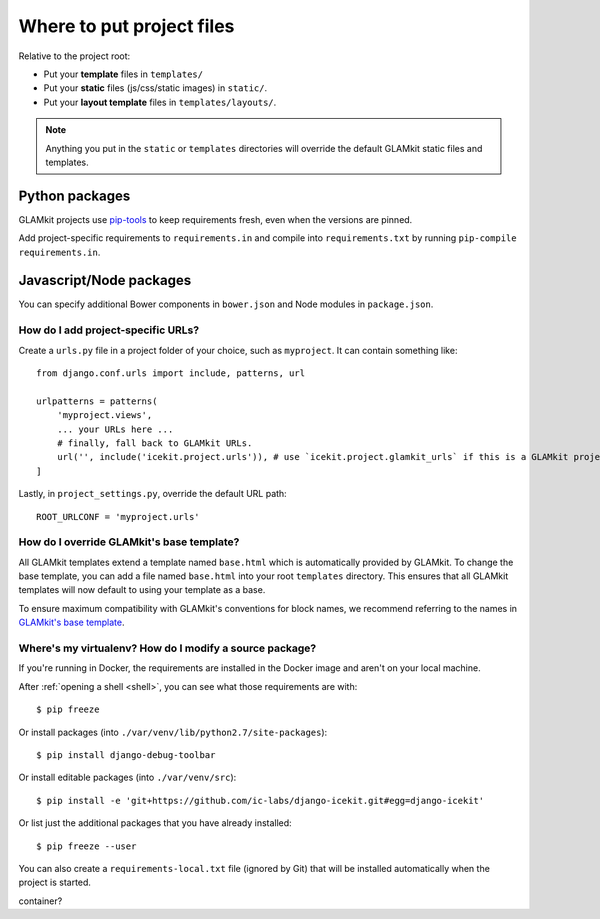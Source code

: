 Where to put project files
==========================

Relative to the project root:

-  Put your **template** files in ``templates/``

-  Put your **static** files (js/css/static images) in ``static/``.

-  Put your **layout template** files in ``templates/layouts/``.

.. TODO: crossref layout templates

.. note::
   Anything you put in the ``static`` or ``templates`` directories will override the
   default GLAMkit static files and templates.

Python packages
~~~~~~~~~~~~~~~

GLAMkit projects use `pip-tools <https://github.com/nvie/pip-tools>`_ to keep
requirements fresh, even when the versions are pinned.

Add project-specific requirements to ``requirements.in`` and compile into
``requirements.txt`` by running ``pip-compile requirements.in``.

Javascript/Node packages
~~~~~~~~~~~~~~~~~~~~~~~~

You can specify additional Bower components in ``bower.json`` and Node modules
in ``package.json``.


How do I add project-specific URLs?
-----------------------------------

Create a ``urls.py`` file in a project folder of your choice, such as
``myproject``. It can contain something like::

   from django.conf.urls import include, patterns, url

   urlpatterns = patterns(
       'myproject.views',
       ... your URLs here ...
       # finally, fall back to GLAMkit URLs.
       url('', include('icekit.project.urls')), # use `icekit.project.glamkit_urls` if this is a GLAMkit project
   ]

Lastly, in ``project_settings.py``, override the default URL path::

   ROOT_URLCONF = 'myproject.urls'


How do I override GLAMkit's base template?
------------------------------------------

All GLAMkit templates extend a template named ``base.html`` which is automatically
provided by GLAMkit. To change the base template, you can add a file named
``base.html`` into your root ``templates`` directory. This ensures that all
GLAMkit templates will now default to using your template as a base.

To ensure maximum compatibility with GLAMkit's conventions for block names, we
recommend referring to the names in
`GLAMkit's base template <../../../icekit/templates/icekit/base.html>`_.

.. TODO: reference for template block names/context variables


Where's my virtualenv? How do I modify a source package?
--------------------------------------------------------

If you're running in Docker, the requirements are installed in the Docker image
and aren't on your local machine.

After :ref:`opening a shell <shell>`, you can see what those
requirements are with::

    $ pip freeze

Or install packages (into ``./var/venv/lib/python2.7/site-packages``)::

    $ pip install django-debug-toolbar

Or install editable packages (into ``./var/venv/src``)::

    $ pip install -e 'git+https://github.com/ic-labs/django-icekit.git#egg=django-icekit'

Or list just the additional packages that you have already installed::

    $ pip freeze --user

You can also create a ``requirements-local.txt`` file (ignored by Git) that will
be installed automatically when the project is started.

.. TODO: are there still shared directories mounted by docker-compose into the
container?

